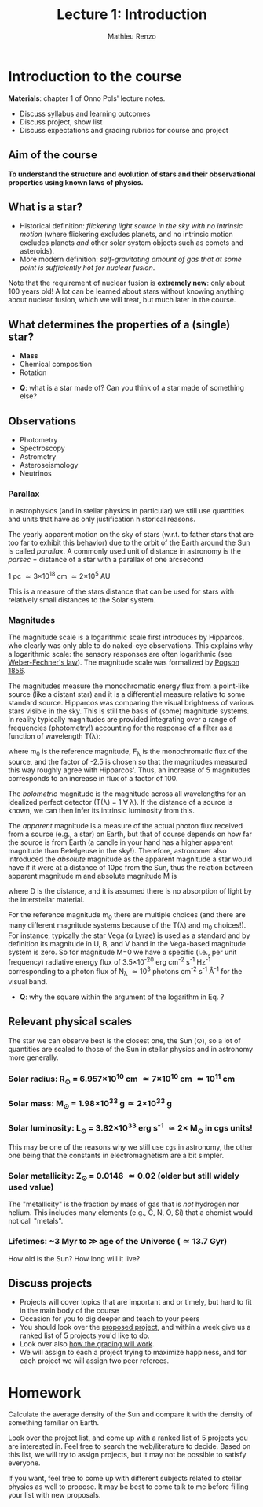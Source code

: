 #+title: Lecture 1: Introduction
#+author: Mathieu Renzo
#+email: mrenzo@arizona.edu

* Introduction to the course
*Materials*: chapter 1 of Onno Pols' lecture notes.

- Discuss [[./syllabus.org][syllabus]] and learning outcomes
- Discuss project, show list
- Discuss expectations and grading rubrics for course and project

** Aim of the course

*To understand the structure and evolution of stars and their
observational properties using known laws of physics.*

** What is a star?
- Historical definition: /flickering light source in the sky with no
  intrinsic motion/ (where flickering excludes planets, and no
  intrinsic motion excludes planets /and/ other solar system objects
  such as comets and asteroids).
- More modern definition: /self-gravitating amount of gas that at some
  point is sufficiently hot for nuclear fusion/.

Note that the requirement of nuclear fusion is *extremely new*: only
about 100 years old! A lot can be learned about stars without knowing
anything about nuclear fusion, which we will treat, but much later in
the course.

** What determines the properties of a (single) star?
- *Mass*
- Chemical composition
- Rotation

:Questions:
- *Q*: what is a star made of? Can you think of a star made of something else?
:end:

** Observations
- Photometry
- Spectroscopy
- Astrometry
- Asteroseismology
- Neutrinos

*** Parallax
In astrophysics (and in stellar physics in particular) we still use
quantities and units that have as only justification historical
reasons.

The yearly apparent motion on the sky of stars (w.r.t. to father stars
that are too far to exhibit this behavior) due to the orbit of the
Earth around the Sun is called /parallax/. A commonly used unit of
distance in astronomy is the /parsec/ =  distance of a star with a
parallax of one arcsecond

1 pc \simeq 3\times10^{18} cm \simeq 2\times 10^{5} AU

This is a measure of the stars distance that can be used for stars
with relatively small distances to the Solar system.

*** Magnitudes
The magnitude scale is a logarithmic scale first introduces by
Hipparcos, who clearly was only able to do naked-eye observations.
This explains why a logarithmic scale: the sensory responses are often
logarithmic (see [[https://en.m.wikipedia.org/wiki/Weber%E2%80%93Fechner_law][Weber-Fechner's law]]). The magnitude scale was
formalized by [[https://ui.adsabs.harvard.edu/abs/1856MNRAS..17...12P/abstract][Pogson 1856]].

The magnitudes measure the monochromatic energy flux from a point-like
source (like a distant star) and it is a differential measure relative
to some standard source. Hipparcos was comparing the visual brightness
of various stars visible in the sky. This is still the basis of (some)
magnitude systems.  In reality typically magnitudes are provided
integrating over a range of frequencies (photometry!) accounting for
the response of a filter as a function of wavelength T(\lambda):

#+begin_latex
\begin{equation}
m_{\lambda} = -2.5\log_{10}\left(\frac{\int T(\lambda)F_{\lambda}d\lambda}{\int
T(\lambda) d\lambda}\right) + m_{0} \ \ ,
\end{equation}
#+end_latex

where m_{0} is the reference magnitude, F_{\lambda} is the monochromatic
flux of the source, and the factor of -2.5 is chosen so that the
magnitudes measured this way roughly agree with Hipparcos'. Thus, an
increase of 5 magnitudes corresponds to an increase in flux of a
factor of 100.

The /bolometric/ magnitude is the magnitude across all wavelengths for
an idealized perfect detector (T(\lambda) = 1 \forall \lambda). If the distance of a
source is known, we can then infer its intrinsic luminosity from this.

The /apparent/ magnitude is a measure of the actual photon flux received
from a source (e.g., a star) on Earth, but that of course depends on
how far the source is from Earth (a candle in your hand has a higher
apparent magnitude than Betelgeuse in the sky!). Therefore, astronomer
also introduced the /absolute/ magnitude as the apparent magnitude a
star would have if it were at a distance of 10pc from the Sun, thus
the relation between apparent magnitude m and absolute magnitude M is

#+begin_latex
\begin{equation}\label{eq:abs_magn}
M - m = -2.5\log_{10}\left[\left(\frac{D}{10\mathrm{pc}}\right)^{2}\right] \ \,
\end{equation}
#+end_latex

where D is the distance, and it is assumed there is no absorption of
light by the interstellar material.

For the reference magnitude m_{0} there are multiple choices (and there
are many different magnitude systems because of the T(\lambda) and m_{0}
choices!). For instance, typically the star Vega (\alpha Lyrae) is used as
a standard and by definition its magnitude in U, B, and V band in the
Vega-based magnitude system is zero. So for magnitude M=0 we have a
specific (i.e., per unit frequency) radiative energy flux of 3.5\times10^{-20}
erg cm^{-2} s^{-1} Hz^{-1} corresponding to a photon flux of N_{\lambda} \simeq
10^{3} photons cm^{-2} s^{-1} Å^{-1} for the visual band.

:Questions:
- *Q*: why the square within the argument of the logarithm in Eq.
  \ref{eq:abs_magn}?
:end:


** Relevant physical scales
The star we can observe best is the closest one, the Sun (\odot), so a
lot of quantities are scaled to those of the Sun in stellar physics
and in astronomy more generally.

*** Solar radius: R_{\odot} = 6.957\times 10^{10} cm \simeq 7\times10^{10} cm \simeq 10^{11} cm
*** Solar mass: M_{\odot} = 1.98\times10^{33} g\simeq 2\times10^{33} g
*** Solar luminosity: L_{\odot} = 3.82\times10^{33} erg s^{-1} \simeq 2\times M_{\odot} in cgs units!
This may be one of the reasons why we still use =cgs= in astronomy,
the other one being that the constants in electromagnetism are a
bit simpler.
*** Solar metallicity: Z_{\odot} = 0.0146 \simeq 0.02 (older but still widely used value)
The "metallicity" is the fraction by mass of gas that is /not/ hydrogen
nor helium. This includes many elements (e.g., C, N, O, Si) that a
chemist would not call "metals".
*** Lifetimes: ~3 Myr to \gg age of the Universe (\simeq 13.7 Gyr)
How old is the Sun? How long will it live?
** Discuss projects

- Projects will cover topics that are important and or timely, but
  hard to fit in the main body of the course
- Occasion for you to dig deeper and teach to your peers
- You should look over the [[file:projects.org::*List of possible projects/presentations][proposed project]], and within a week give us
  a ranked list of 5 projects you'd like to do.
- Look over also [[file:projects.org::*Grading][how the grading will work]].
- We will assign to each a project trying to maximize happiness, and
  for each project we will assign two peer referees.

* Homework
DEADLINE: <2024-09-03 Tue>

Calculate the average density of the Sun and compare it with the
density of something familiar on Earth.


Look over the project list, and come up with a ranked list of 5
projects you are interested in. Feel free to search the web/literature
to decide. Based on this list, we will try to assign projects, but it
may not be possible to satisfy everyone.

If you want, feel free to come up with different subjects related to
stellar physics as well to propose. It may be best to come talk to me
before filling your list with new proposals.
